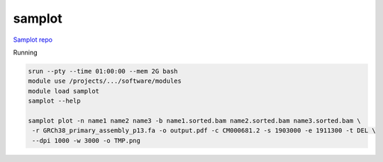 
samplot
#######

`Samplot repo <https://github.com/ryanlayer/samplot>`_


Running

.. code:: bash

  srun --pty --time 01:00:00 --mem 2G bash
  module use /projects/.../software/modules
  module load samplot
  samplot --help
  
  samplot plot -n name1 name2 name3 -b name1.sorted.bam name2.sorted.bam name3.sorted.bam \
   -r GRCh38_primary_assembly_p13.fa -o output.pdf -c CM000681.2 -s 1903000 -e 1911300 -t DEL \
   --dpi 1000 -w 3000 -o TMP.png
  
  
